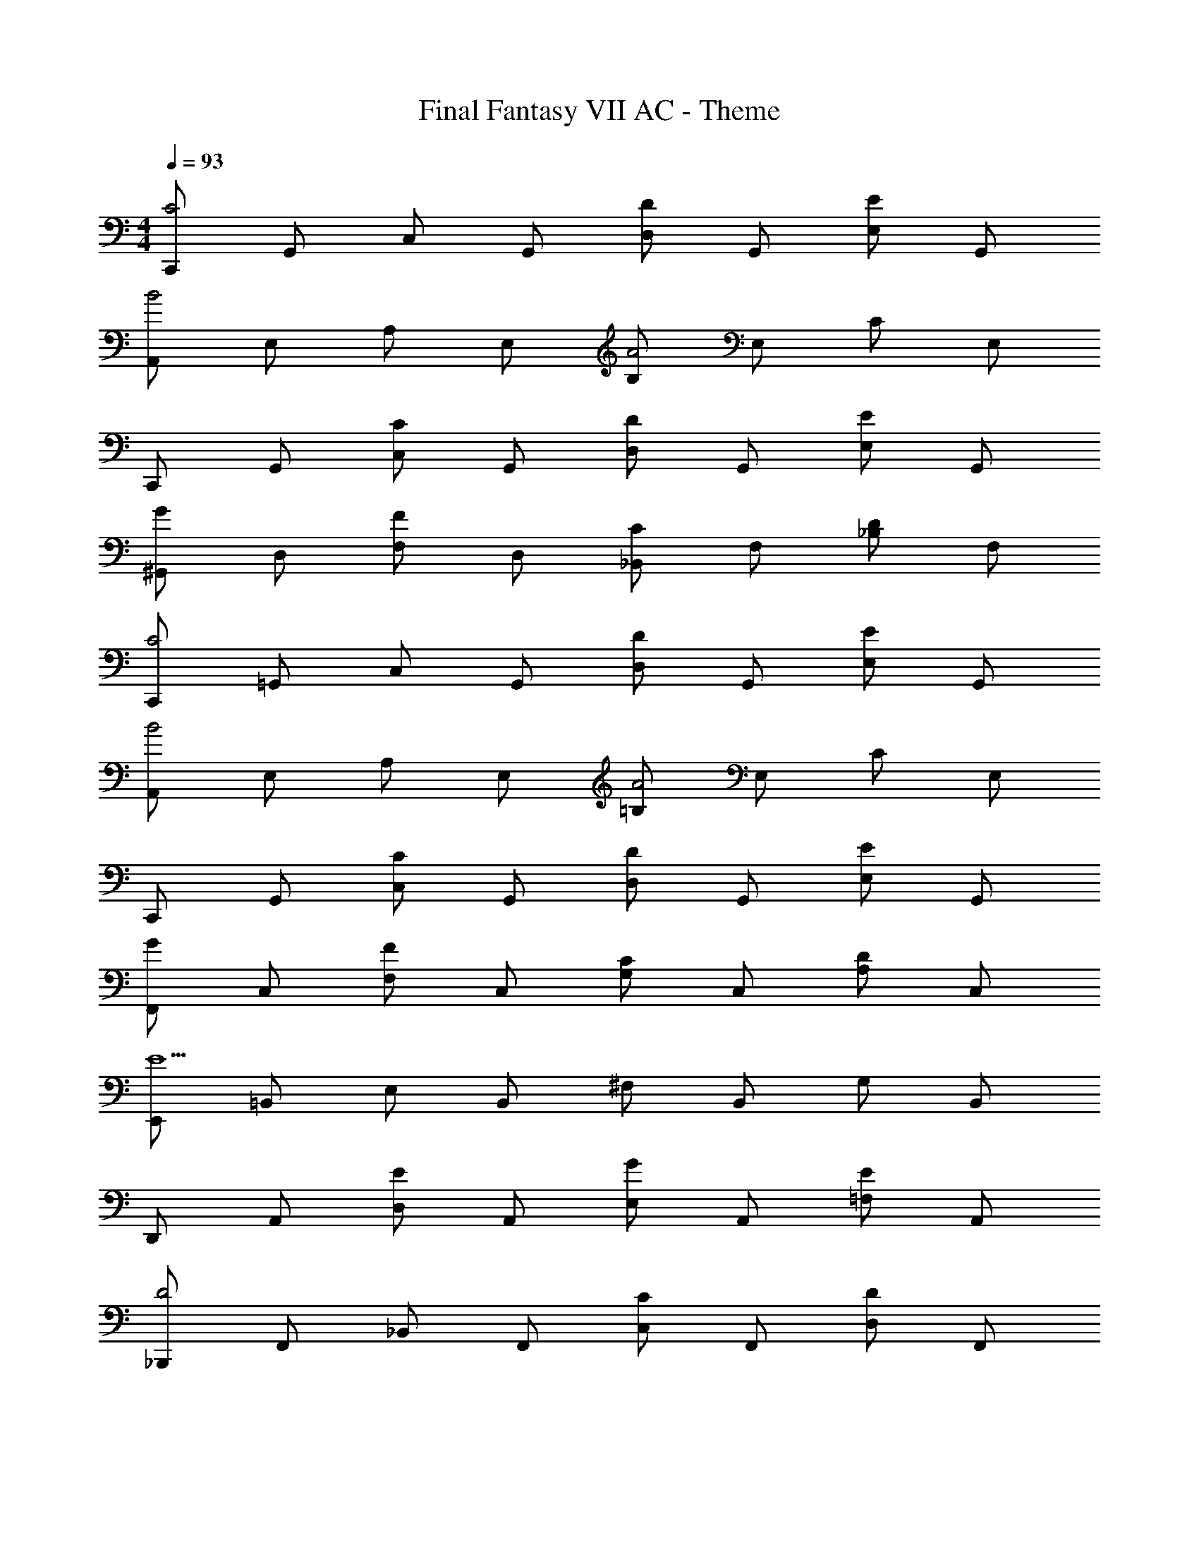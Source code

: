 X: 1
T: Final Fantasy VII AC - Theme
Z: ABC Generated by Starbound Composer
L: 1/4
M: 4/4
Q: 1/4=93
K: C
[C,,/C2] G,,/ C,/ G,,/ [D,/D] G,,/ [E,/E] G,,/ 
[A,,/B2] E,/ A,/ E,/ [B,/A2] E,/ C/ E,/ 
C,,/ G,,/ [C,/C] G,,/ [D,/D] G,,/ [E,/E] G,,/ 
[^G,,/G] D,/ [F,/F] D,/ [_B,,/C] F,/ [_B,/D] F,/ 
[C,,/C2] =G,,/ C,/ G,,/ [D,/D] G,,/ [E,/E] G,,/ 
[A,,/B2] E,/ A,/ E,/ [=B,/A2] E,/ C/ E,/ 
C,,/ G,,/ [C,/C] G,,/ [D,/D] G,,/ [E,/E] G,,/ 
[F,,/G] C,/ [F,/F] C,/ [G,/C] C,/ [A,/D] C,/ 
[E,,/E5] =B,,/ E,/ B,,/ ^F,/ B,,/ G,/ B,,/ 
D,,/ A,,/ [D,/E] A,,/ [E,/G] A,,/ [=F,/E] A,,/ 
[_B,,,/D2] F,,/ _B,,/ F,,/ [C,/C] F,,/ [D,/D] F,,/ 
[G,,,/D7/4] D,,/ G,,/ [z/4D,,/] C/4 [B,2G,,,2] 
[C,,/C2] G,,/ C,/ G,,/ [D,/D] G,,/ [E,/E] G,,/ 
[A,,/B2] E,/ A,/ E,/ [B,/A2] E,/ C/ E,/ 
C,,/ G,,/ [C,/C] G,,/ [D,/D] G,,/ [E,/E] G,,/ 
[^G,,/G] D,/ [F,/F] D,/ [B,,/C] F,/ [_B,/D] F,/ 
[C,,/C2] =G,,/ C,/ G,,/ [D,/D] G,,/ [E,/E] G,,/ 
[A,,/B2] E,/ A,/ E,/ [=B,/A2] E,/ C/ E,/ 
C,,/ G,,/ [C,/C] G,,/ [D,/D] G,,/ [E,/E] G,,/ 
[F,,/G] C,/ [F,/F] C,/ [G,/C] C,/ [A,/D] C,/ 
[E,,/E5] =B,,/ E,/ B,,/ ^F,/ B,,/ G,/ B,,/ 
D,,/ A,,/ [D,/E] A,,/ [E,/G] A,,/ [=F,/E] A,,/ 
[B,,,/D2] F,,/ _B,,/ F,,/ [C,/C] F,,/ [D,/D] F,,/ 
[G,,,/D7/4] D,,/ G,,/ [z/4D,,/] C/4 [G,,,/B,2] =B,,,/ D,,/4 B,,,/4 G,,,/4 D,,/4 
[C,,/C5] G,,/ C,/ G,,/ D,/ G,,/ E,/ G,,/ 
C,,/ G,,/ [C,/E] G,,/ [D,/F] G,,/ [E,/E] G,,/ 
[E/D,,/] [D/A,,/] [D/D,/] [E/A,,/] [E,/F5] A,,/ F,/ A,,/ 
D,,/ A,,/ D,/ A,,/ E,/ A,,/ [E/F,/] [D/A,,/] 
[C/C,,/] [D/G,,/] [C,/E3] G,,/ D,/ G,,/ E,/ G,,/ 
[C,,/B,2] G,,/ C,/ G,,/ [D,/A,2] G,,/ E,/ G,,/ 
[G/F,,/] [F/C,/] [G/F,/] [A/C,/] [G,/C4] C,/ A,/ C,/ 
F,,/ C,/ F,/ C,/ [G,/C] C,/ [A,/D] C,/ 
[C,,/E5] G,,/ C,/ G,,/ D,/ G,,/ E,/ G,,/ 
C,, e f e 
[e/D,/] [d/A,/] [d/D/] [e/A,/] [E/f5] A,/ F/ A,/ 
D,/ A,/ D/ A,/ E/ A,/ [e/F/] [d/A,/] 
[c/A,,/] [d/E,/] [A,/e7] E,/ B,/ E,/ C/ E,/ 
A,,/ E,/ A,/ E,/ B,/ E,/ C/ E,/ 
[f/a/c'/F,/] [b/C/] [b/F/] [a/C/] [G/a9/] C/ A/ C/ 
F,/ C/ F/ C/ G/ [a/C/] [b/A/] [a/C/] 
[g/G,/] [d/D/] [d/G/] [e/D/] [A/f2] D/ B/ [z/3D/] [z/12G13/6] [z/12B25/12] 
[d2G,2] e d 
[c2C,2] 
